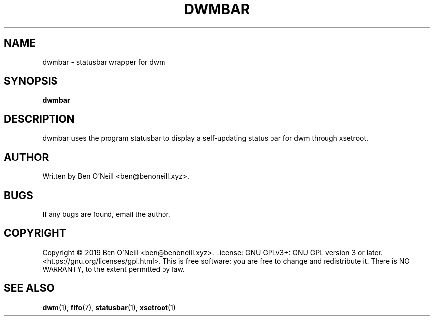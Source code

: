 .TH "DWMBAR" "1" "November 2019" "Ben's Misc Scripts" "User Commands"
.SH NAME
dwmbar \- statusbar wrapper for dwm
.SH SYNOPSIS
.B dwmbar
.SH DESCRIPTION
dwmbar uses the program statusbar to display a self-updating status bar for
dwm through xsetroot.
.SH AUTHOR
Written by Ben O'Neill <ben@benoneill.xyz>.
.SH BUGS
If any bugs are found, email the author.
.SH COPYRIGHT
Copyright \(co 2019 Ben O'Neill <ben@benoneill.xyz>. License: GNU GPLv3+: GNU GPL
version 3 or later. <https://gnu.org/licenses/gpl.html>.
This is free software: you are free to change and redistribute it. There is NO
WARRANTY, to the extent permitted by law.
.SH SEE ALSO
.BR dwm (1),
.BR fifo (7),
.BR statusbar (1),
.BR xsetroot (1)
